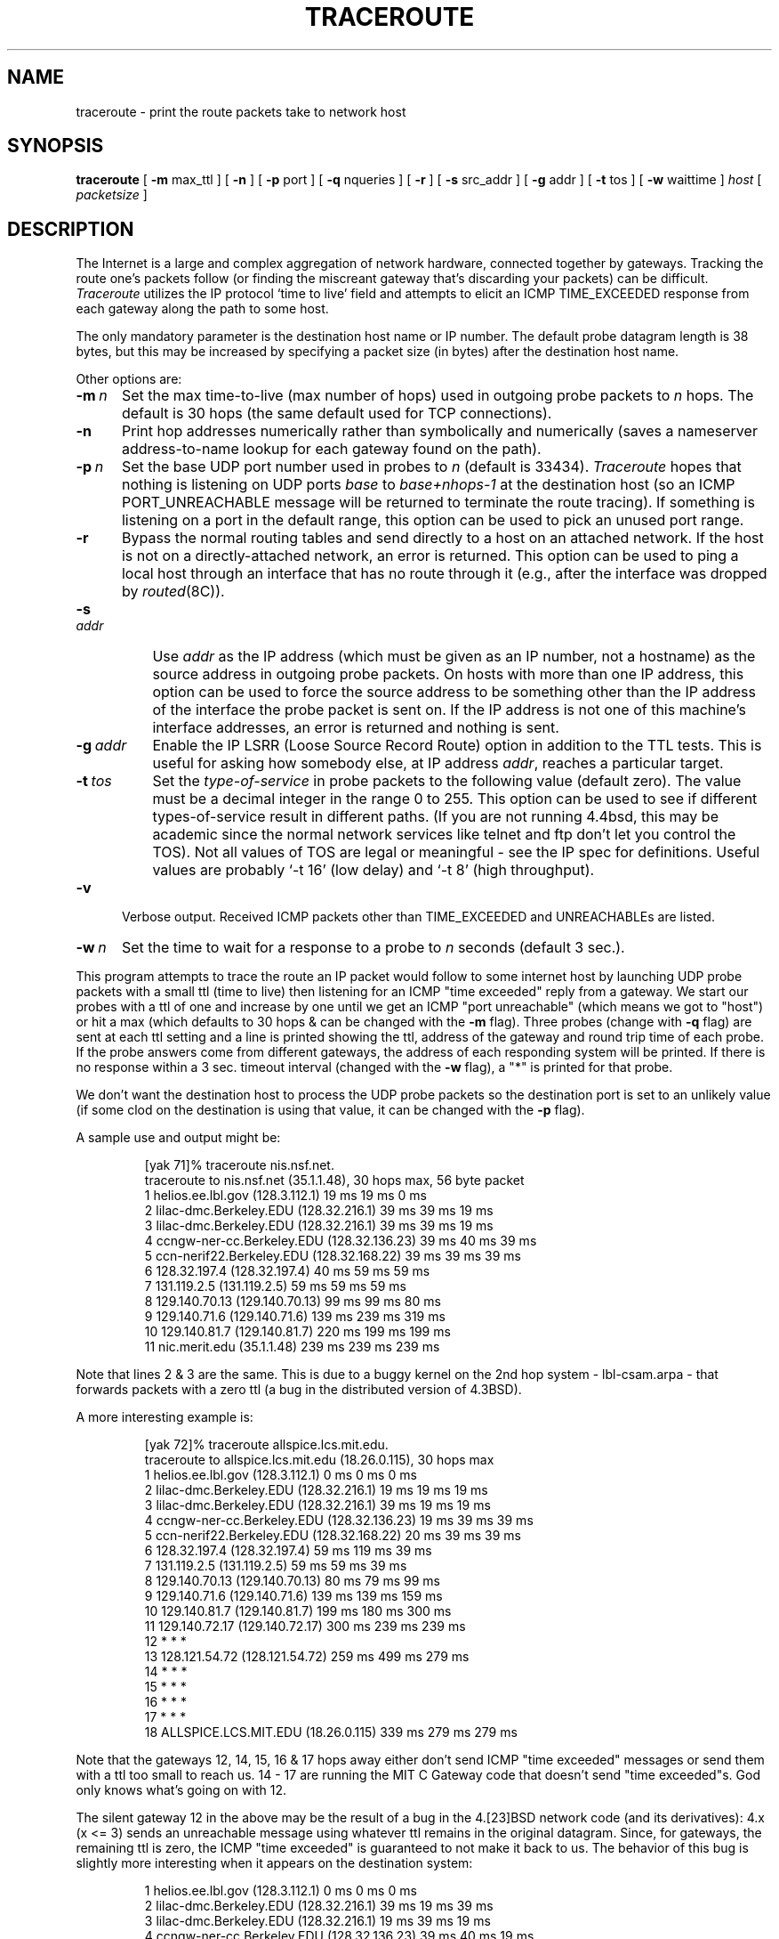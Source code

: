 .\" Copyright (c) 1988 The Regents of the University of California.
.\" All rights reserved.
.\"
.\" Redistribution and use in source and binary forms are permitted
.\" provided that the above copyright notice and this paragraph are
.\" duplicated in all such forms and that any documentation,
.\" advertising materials, and other materials related to such
.\" distribution and use acknowledge that the software was developed
.\" by the University of California, Berkeley.  The name of the
.\" University may not be used to endorse or promote products derived
.\" from this software without specific prior written permission.
.\" THIS SOFTWARE IS PROVIDED ``AS IS'' AND WITHOUT ANY EXPRESS OR
.\" IMPLIED WARRANTIES, INCLUDING, WITHOUT LIMITATION, THE IMPLIED
.\" WARRANTIES OF MERCHANTIBILITY AND FITNESS FOR A PARTICULAR PURPOSE.
.\"
.\"	$Header: /afs/dev.mit.edu/source/repository/athena/etc/traceroute/traceroute.8,v 1.1 1993-10-12 04:55:30 probe Exp $
.\"
.TH TRACEROUTE 8 "February 28, 1989"
.UC 6
.SH NAME
traceroute \- print the route packets take to network host
.SH SYNOPSIS
.B traceroute
[
.B \-m
max_ttl
] [
.B \-n
] [
.B \-p
port
] [
.B \-q
nqueries
] [
.B \-r
] [
.B \-s
src_addr
] [
.B \-g
addr
] [
.B \-t
tos
] [
.B \-w
waittime
]
.I host
[
.I packetsize
]
.SH DESCRIPTION
The Internet is a large and complex aggregation of
network hardware, connected together by gateways.
Tracking the route one's packets follow (or finding the miscreant
gateway that's discarding your packets) can be difficult.
.I Traceroute
utilizes the IP protocol `time to live' field and attempts to elicit an
ICMP TIME_EXCEEDED response from each gateway along the path to some
host.
.PP
The only mandatory parameter is the destination host name or IP number.
The default probe datagram length is 38 bytes, but this may be increased
by specifying a packet size (in bytes) after the destination host name.
.PP
Other options are:
.TP 5 5
.BI \-m\  n
Set the max time-to-live (max number of hops) used in outgoing probe
packets to
.I n
hops.
The default is 30 hops (the same default used for TCP connections).
.TP 5 5
.B \-n
Print hop addresses numerically rather than symbolically and numerically
(saves a nameserver address-to-name lookup for each gateway found on the
path).
.TP 5 5
.BI \-p\  n
Set the base UDP port number used in probes to
.I n
(default is 33434).
.I Traceroute
hopes that nothing is listening on UDP ports
.I base
to
.I base+nhops-1
at the destination host (so an ICMP PORT_UNREACHABLE message will
be returned to terminate the route tracing).
If something is listening on a port in the default range,
this option can be used to pick an unused port range.
.TP 5 5
.B \-r
Bypass the normal routing tables and send directly to a host on an attached
network.
If the host is not on a directly-attached network,
an error is returned.
This option can be used to ping a local host through an interface
that has no route through it (e.g., after the interface was dropped by
.IR routed (8C)).
.TP 8 8
.BI \-s\  addr
Use
.I addr
as the IP address (which must be given as an IP number,
not a hostname) as the source address in outgoing probe packets.
On hosts with more than one IP address, this option can be used to
force the source address to be something other than the IP address
of the interface the probe packet is sent on.
If the IP address is not one of this machine's interface addresses,
an error is returned and nothing is sent.
.TP 8 8
.BI \-g\  addr
Enable the IP LSRR (Loose Source Record Route) option in addition to the
TTL tests.
This is useful for asking how somebody else, at IP address
.IR addr ,
reaches a particular target.
.TP 8 8
.BI \-t\  tos
Set the
.I type-of-service
in probe packets to the following value (default zero).
The value must be a decimal integer in the range 0 to 255.
This option can be used to see if different types-of-service result
in different paths.
(If you are not running 4.4bsd, this may be academic since the normal network
services like telnet and ftp don't let you control the TOS).
Not all values of TOS are legal or meaningful \- see the IP spec
for definitions.
Useful values are probably `\-t 16' (low delay) and `\-t 8' (high throughput).
.TP 5 5
.B \-v
Verbose output.
Received ICMP packets other than TIME_EXCEEDED and UNREACHABLEs are listed.
.TP 5 5
.BI \-w\  n
Set the time to wait for a response to a probe to
.I n
seconds (default 3 sec.).
.PP
This program attempts to trace the route an IP packet would follow to some
internet host by launching UDP probe packets with a small ttl (time to live)
then listening for an ICMP "time exceeded" reply from a gateway.
We start our probes with a ttl of one and increase by one until we get an
ICMP "port unreachable" (which means we got to "host") or hit a max (which
defaults to 30 hops & can be changed with the
.B \-m
flag).
Three probes (change with
.B \-q
flag) are sent at each ttl setting and a line is printed showing the ttl,
address of the gateway and round trip time of each probe.
If the probe answers come from different gateways,
the address of each responding system will be printed.
If there is no response within a 3 sec. timeout interval (changed with the
.B \-w
flag), a "*" is printed for that probe.
.PP
We don't want the destination host to process the UDP probe packets
so the destination port is set to an unlikely value (if some clod on
the destination is using that value, it can be changed with the
.B \-p
flag).
.PP
A sample use and output might be:
.PP
.RS
.nf
[yak 71]% traceroute nis.nsf.net.
traceroute to nis.nsf.net (35.1.1.48), 30 hops max, 56 byte packet
 1  helios.ee.lbl.gov (128.3.112.1)  19 ms  19 ms  0 ms
 2  lilac-dmc.Berkeley.EDU (128.32.216.1)  39 ms  39 ms  19 ms
 3  lilac-dmc.Berkeley.EDU (128.32.216.1)  39 ms  39 ms  19 ms
 4  ccngw-ner-cc.Berkeley.EDU (128.32.136.23)  39 ms  40 ms  39 ms
 5  ccn-nerif22.Berkeley.EDU (128.32.168.22)  39 ms  39 ms  39 ms
 6  128.32.197.4 (128.32.197.4)  40 ms  59 ms  59 ms
 7  131.119.2.5 (131.119.2.5)  59 ms  59 ms  59 ms
 8  129.140.70.13 (129.140.70.13)  99 ms  99 ms  80 ms
 9  129.140.71.6 (129.140.71.6)  139 ms  239 ms  319 ms
10  129.140.81.7 (129.140.81.7)  220 ms  199 ms  199 ms
11  nic.merit.edu (35.1.1.48)  239 ms  239 ms  239 ms
.fi
.RE
.PP
Note that lines 2 & 3 are the same.  This is due to a buggy
kernel on the 2nd hop system \- lbl-csam.arpa \- that forwards
packets with a zero ttl (a bug in the distributed version of 4.3BSD).
.PP
A more interesting example is:
.PP
.RS
.nf
[yak 72]% traceroute allspice.lcs.mit.edu.
traceroute to allspice.lcs.mit.edu (18.26.0.115), 30 hops max
 1  helios.ee.lbl.gov (128.3.112.1)  0 ms  0 ms  0 ms
 2  lilac-dmc.Berkeley.EDU (128.32.216.1)  19 ms  19 ms  19 ms
 3  lilac-dmc.Berkeley.EDU (128.32.216.1)  39 ms  19 ms  19 ms
 4  ccngw-ner-cc.Berkeley.EDU (128.32.136.23)  19 ms  39 ms  39 ms
 5  ccn-nerif22.Berkeley.EDU (128.32.168.22)  20 ms  39 ms  39 ms
 6  128.32.197.4 (128.32.197.4)  59 ms  119 ms  39 ms
 7  131.119.2.5 (131.119.2.5)  59 ms  59 ms  39 ms
 8  129.140.70.13 (129.140.70.13)  80 ms  79 ms  99 ms
 9  129.140.71.6 (129.140.71.6)  139 ms  139 ms  159 ms
10  129.140.81.7 (129.140.81.7)  199 ms  180 ms  300 ms
11  129.140.72.17 (129.140.72.17)  300 ms  239 ms  239 ms
12  * * *
13  128.121.54.72 (128.121.54.72)  259 ms  499 ms  279 ms
14  * * *
15  * * *
16  * * *
17  * * *
18  ALLSPICE.LCS.MIT.EDU (18.26.0.115)  339 ms  279 ms  279 ms
.fi
.RE
.PP
Note that the gateways 12, 14, 15, 16 & 17 hops away
either don't send ICMP "time exceeded" messages or send them
with a ttl too small to reach us.
14 \- 17 are running the MIT C Gateway code that doesn't
send "time exceeded"s.
God only knows what's going on with 12.
.PP
The silent gateway 12 in the above may be the result of a bug in
the 4.[23]BSD network code (and its derivatives):  4.x (x <= 3)
sends an unreachable message using whatever ttl remains in the
original datagram.
Since, for gateways, the remaining ttl is zero, the ICMP "time exceeded"
is guaranteed to not make it back to us.
The behavior of this bug is slightly more interesting when it
appears on the destination system:
.PP
.RS
.nf
 1  helios.ee.lbl.gov (128.3.112.1)  0 ms  0 ms  0 ms
 2  lilac-dmc.Berkeley.EDU (128.32.216.1)  39 ms  19 ms  39 ms
 3  lilac-dmc.Berkeley.EDU (128.32.216.1)  19 ms  39 ms  19 ms
 4  ccngw-ner-cc.Berkeley.EDU (128.32.136.23)  39 ms  40 ms  19 ms
 5  ccn-nerif35.Berkeley.EDU (128.32.168.35)  39 ms  39 ms  39 ms
 6  csgw.Berkeley.EDU (128.32.133.254)  39 ms  59 ms  39 ms
 7  * * *
 8  * * *
 9  * * *
10  * * *
11  * * *
12  * * *
13  rip.Berkeley.EDU (128.32.131.22)  59 ms !  39 ms !  39 ms !
.fi
.RE
.PP
Notice that there are 12 "gateways" (13 is the final
destination) and exactly the last half of them are "missing".
What's really happening is that rip (a Sun-3 running Sun OS3.5)
is using the ttl from our arriving datagram as the ttl in its ICMP reply.
So, the reply will time out on the return path (with no notice sent
to anyone since ICMP's aren't sent for ICMP's)
until we probe with a ttl that's at least twice the path length.
I.e., rip is really only 7 hops away.
A reply that returns with a ttl of 1 is a clue this problem exists.
.I Traceroute
prints a "!" after the time if the ttl is <= 1.
Since vendors ship a lot of obsolete (DEC's Ultrix, Sun 3.x) or
non-standard (HPUX) software, expect to see this problem
frequently and/or take care picking the target host of your probes.
.PP
Other possible annotations after the time are
.BR !H ,
.BR !N ,
.B !P
(got a host, network or protocol unreachable, respectively),
.br
.B !S
or
.B !F
(source route failed or fragmentation needed \- neither of these should
ever occur and the associated gateway is busted if you see one).
If almost all the probes result in some kind of unreachable,
.I traceroute
will give up and exit.
.PP
.RS
traceroute \-g 10.3.0.5 128.182.0.0
.RE
.PP
will show the path from the Cambridge Mailbridge to PSC while
.PP
.RS
traceroute \-g 192.5.146.4 \-g 10.3.0.5 35.0.0.0
.RE
.PP
shows how the Cambridge Mailbrige reaches Merit,
by using PSC to reach the Mailbridge.
.PP
This program is intended for use in network testing, measurement
and management.
It should be used primarily for manual fault isolation.
Because of the load it could impose on the network, it is unwise to use
.I traceroute
during normal operations or from automated scripts.
.SH AUTHOR
Implemented by Van Jacobson from a suggestion by Steve Deering.
Debugged by a cast of thousands with particularly cogent suggestions
or fixes from C. Philip Wood, Tim Seaver and Ken Adelman.
.SH SEE ALSO
.IR netstat (1),
.IR ping (8)
